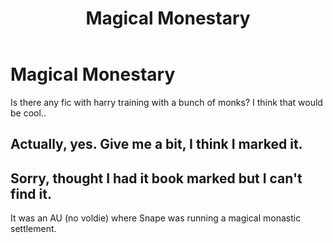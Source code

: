 #+TITLE: Magical Monestary

* Magical Monestary
:PROPERTIES:
:Author: ilikesmokingmid
:Score: 3
:DateUnix: 1536608388.0
:DateShort: 2018-Sep-11
:END:
Is there any fic with harry training with a bunch of monks? I think that would be cool..


** Actually, yes. Give me a bit, I think I marked it.
:PROPERTIES:
:Author: myene
:Score: 1
:DateUnix: 1536824149.0
:DateShort: 2018-Sep-13
:END:


** Sorry, thought I had it book marked but I can't find it.

It was an AU (no voldie) where Snape was running a magical monastic settlement.
:PROPERTIES:
:Author: myene
:Score: 1
:DateUnix: 1536824991.0
:DateShort: 2018-Sep-13
:END:
